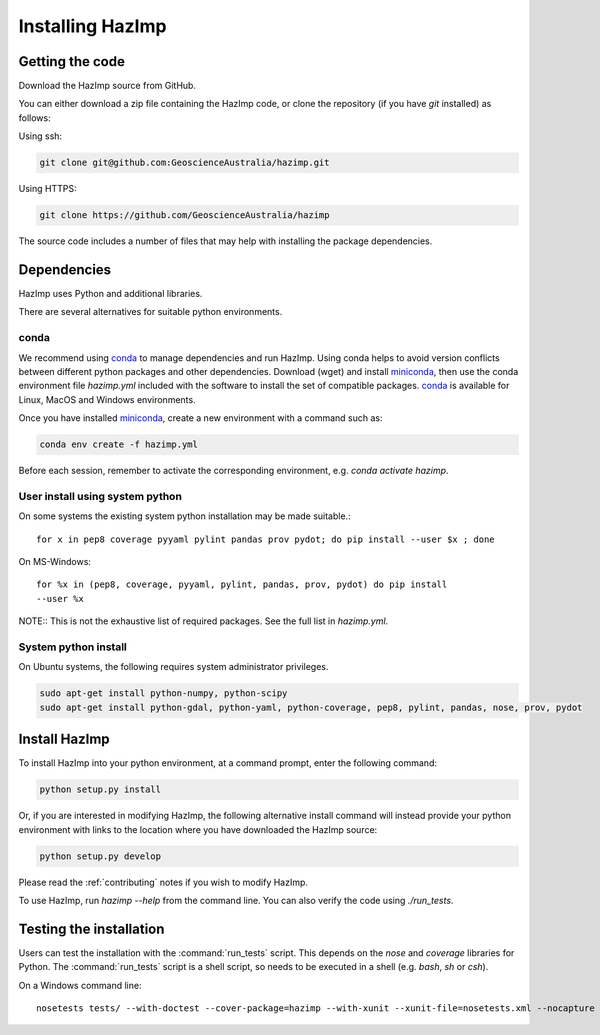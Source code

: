 Installing HazImp
=================

Getting the code
----------------

Download the HazImp source from GitHub.

You can either download a zip file containing
the HazImp code, or clone the repository (if you have `git`
installed) as follows:

Using ssh:

.. code-block:: bash

  git clone git@github.com:GeoscienceAustralia/hazimp.git

Using HTTPS:

.. code-block:: bash

  git clone https://github.com/GeoscienceAustralia/hazimp

The source code includes a number of files that may help with installing the
package dependencies.

Dependencies
------------

HazImp uses Python and additional libraries.

There are several alternatives for suitable python environments.

conda
^^^^^

We recommend using conda_ to manage dependencies and run HazImp. Using conda
helps to avoid version conflicts between different python packages and other
dependencies. Download (wget) and install miniconda_, then use the conda
environment file `hazimp.yml` included with the software to install the
set of compatible packages. conda_ is available for Linux, MacOS and Windows
environments. 

Once you have installed miniconda_, create a new environment with a command such
as:

.. code-block:: bash

  conda env create -f hazimp.yml 

Before each session, remember to activate the corresponding environment, 
e.g. `conda activate hazimp`.

User install using system python
^^^^^^^^^^^^^^^^^^^^^^^^^^^^^^^^

On some systems the existing system python installation may be made suitable.::

  for x in pep8 coverage pyyaml pylint pandas prov pydot; do pip install --user $x ; done

On MS-Windows::

  for %x in (pep8, coverage, pyyaml, pylint, pandas, prov, pydot) do pip install
  --user %x
  
NOTE:: This is not the exhaustive list of required packages. See the full list
in `hazimp.yml`.

System python install
^^^^^^^^^^^^^^^^^^^^^

On Ubuntu systems, the following requires system administrator privileges.

.. code-block:: bash

  sudo apt-get install python-numpy, python-scipy
  sudo apt-get install python-gdal, python-yaml, python-coverage, pep8, pylint, pandas, nose, prov, pydot



Install HazImp
--------------

To install HazImp into your python environment, at a command prompt, enter the
following command:

.. code-block:: bash

  python setup.py install

Or, if you are interested in modifying HazImp, the following alternative
install command will instead provide your python environment with links to
the location where you have downloaded the HazImp source:

.. code-block:: bash

  python setup.py develop

Please read the :ref:`contributing` notes if you wish to modify HazImp. 

To use HazImp, run `hazimp --help` from the command line.
You can also verify the code using `./run_tests`.


Testing the installation
------------------------

Users can test the installation with the :command:`run_tests`
script. This depends on the `nose` and `coverage` libraries for
Python. The :command:`run_tests` script is a shell script, so needs to
be executed in a shell (e.g. `bash`, `sh` or `csh`).

On a Windows command line::
  
  nosetests tests/ --with-doctest --cover-package=hazimp --with-xunit --xunit-file=nosetests.xml --nocapture


.. _conda: https://conda.io/en/latest/index.html
.. _miniconda: https://conda.io/en/latest/miniconda.html